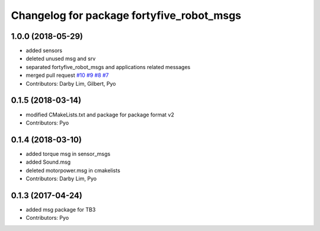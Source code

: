 ^^^^^^^^^^^^^^^^^^^^^^^^^^^^^^^^^^^^^
Changelog for package fortyfive_robot_msgs
^^^^^^^^^^^^^^^^^^^^^^^^^^^^^^^^^^^^^

1.0.0 (2018-05-29)
------------------
* added sensors
* deleted unused msg and srv
* separated fortyfive_robot_msgs and applications related messages
* merged pull request `#10 <https://github.com/ROBOTIS-GIT/turtlebot3_msgs/issues/10>`_ `#9 <https://github.com/ROBOTIS-GIT/turtlebot3_msgs/issues/9>`_ `#8 <https://github.com/ROBOTIS-GIT/turtlebot3_msgs/issues/8>`_ `#7 <https://github.com/ROBOTIS-GIT/turtlebot3_msgs/issues/7>`_
* Contributors: Darby Lim, Gilbert, Pyo

0.1.5 (2018-03-14)
------------------
* modified CMakeLists.txt and package for package format v2
* Contributors: Pyo

0.1.4 (2018-03-10)
------------------
* added torque msg in sensor_msgs
* added Sound.msg
* deleted motorpower.msg in cmakelists
* Contributors: Darby Lim, Pyo

0.1.3 (2017-04-24)
------------------
* added msg package for TB3
* Contributors: Pyo
